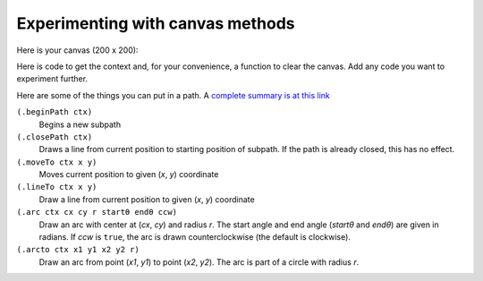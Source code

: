 ..  Copyright © J David Eisenberg
.. |---| unicode:: U+2014  .. em dash, trimming surrounding whitespace
   :trim:

Experimenting with canvas methods
:::::::::::::::::::::::::::::::::::::

Here is your canvas (200 x 200):

.. raw:: html

  <div style="border: 1px solid gray">
  <canvas id="drawing2" width="200" height="200">
    This canvas is for your experimenting pleasure.
  </canvas>
  </div>

Here is code to get the context and, for your convenience, a function to clear the canvas. Add any code you want to experiment further.

.. activecode:: canvas_experiment
  :language: clojurescript

  (def canvas (.getElementById js/document "drawing2"))
  (def ctx (.getContext canvas "2d"))
  
  (defn clear-canvas []
    (let [w (.-width canvas)
          h (.-height canvas)]
      (.beginPath ctx)
      (set! (.-fillStyle ctx) "white")
      (rect 0 0  w h)
      (.fill ctx)))
      
Here are some of the things you can put in a path. A `complete summary is at this link <https://developer.mozilla.org/en-US/docs/Web/API/CanvasRenderingContext2D#Paths>`_

``(.beginPath ctx)``
    Begins a new subpath
  
``(.closePath ctx)``
    Draws a line from current position to starting position of subpath. If the path is already closed, this has no effect.
  
``(.moveTo ctx x y)``
    Moves current position to given (*x*, *y*) coordinate
  
``(.lineTo ctx x y)``
    Draw a line from current position to given (*x*, *y*) coordinate
  
``(.arc ctx cx cy r startθ endθ ccw)``
    Draw an arc with center at (*cx*, *cy*) and radius *r*. The start angle and end angle (*startθ* and *endθ*) are given in radians. If *ccw* is ``true``, the arc is drawn counterclockwise (the default is clockwise).
  
``(.arcto ctx x1 y1 x2 y2 r)``
    Draw an arc from point (*x1*, *y1*) to point (*x2*, *y2*). The arc is part of a circle with radius *r*.

  
  
